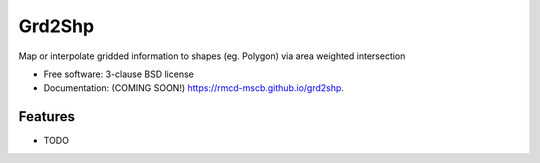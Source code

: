 =======
Grd2Shp
=======

.. image:: https://img.shields.io/travis/rmcd-mscb/grd2shp.svg
        :target: https://travis-ci.org/rmcd-mscb/grd2shp

.. image:: https://img.shields.io/pypi/v/grd2shp.svg
        :target: https://pypi.python.org/pypi/grd2shp


Map or interpolate gridded information to shapes (eg. Polygon) via area weighted intersection

* Free software: 3-clause BSD license
* Documentation: (COMING SOON!) https://rmcd-mscb.github.io/grd2shp.

Features
--------

* TODO
